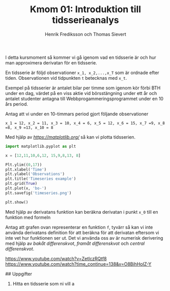#+TITLE: Kmom 01: Introduktion till tidsserieanalys
#+AUTHOR: Henrik Frediksson och Thomas Sievert

I detta kursmoment så kommer vi gå igenom vad en tidsserie är och hur
man approximera derivatan för en tidsserie.

En tidsserie är följd observationer ~x_1, x_2,...,x_T~ som är ordnade
efter tiden. Observationen vid tidpunkten ~t~ betecknas med ~x_t~.

Exempel på tidsserier är antalet bilar per timme som igenom kör förbi BTH under
en dag, värdet på en viss aktie vid börsstängning under ett år och
antalet studenter antagna till Webbprogammeringsprogrammet under en 10
års period.

Antag att vi under en 10-timmars period gjort följande observationer

~x_1 = 12, x_2 = 11, x_3 = 10, x_4 = 6, x_5 = 12, x_6 = 15, x_7 =9, x_8
=8, x_9 =13, x_10 = 8~

Med hjälp av [[~matplotlib~][https://matplotlib.org/]] så kan vi plotta tidsserien.

#+begin_src python :session
import matplotlib.pyplot as plt

x = [12,11,10,6,12, 15,9,8,13, 8]

Plt.ylim((0,17))
plt.xlabel('Time')
plt.ylabel('Observations')
plt.title('Timeseries example')
plt.grid(True)
plt.plot(x, 'bo-')
plt.savefig('timeseries.png')

plt.show()

#+end_src

#+RESULTS:

[[https://github.com/henrikfredriksson/matmod/blob/master/material/kmom01/timeseries.png]]


Med hjälp av derivatans funktion kan beräkna derivatan i punkt ~x_0~
till en funktion med formeln

[[https://github.com/henrikfredriksson/matmod/blob/master/material/kmom01/derivata.png]]


Antag att grafen ovan representerar en funktion ~f~, tyvärr så kan vi inte använda derivatans definition för att
beräkna för att derivatan eftersom vi inte vet hur
funktionen ser ut. Det vi använda oss av är numerisk derivering med
hjälp av /bakåt differenskvot/, /framåt differenskvot/ och /central differenskvot/.

https://www.youtube.com/watch?v=ZetlczRQtf8
https://www.youtube.com/watch?time_continue=138&v=O8BihHoIZ-Y


## Uppgifter


1. Hitta en tidsserie som ni vill a
